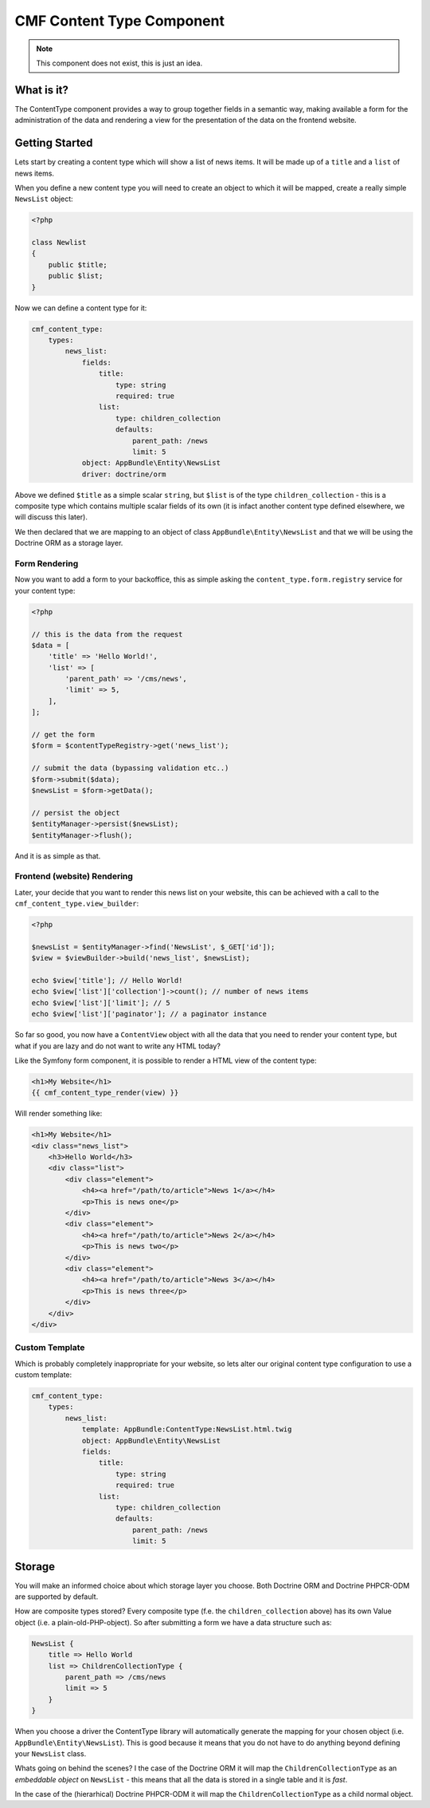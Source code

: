 CMF Content Type Component
==========================

.. note::

    This component does not exist, this is just an idea.

What is it?
-----------

The ContentType component provides a way to group together fields in a
semantic way, making available a form for the administration of the data and
rendering a view for the presentation of the data on the frontend website.

Getting Started
---------------

Lets start by creating a content type which will show a list of news items. It
will be made up of a ``title`` and a ``list`` of news items.

When you define a new content type you will need to create an object to which
it will be mapped, create a really simple ``NewsList`` object:

.. code-block:: php

    <?php

    class Newlist
    {
        public $title;
        public $list;
    }

Now we can define a content type for it:

.. code-block:: yaml

    cmf_content_type:
        types:
            news_list:
                fields:
                    title:
                        type: string
                        required: true
                    list:
                        type: children_collection
                        defaults:
                            parent_path: /news
                            limit: 5
                object: AppBundle\Entity\NewsList
                driver: doctrine/orm

Above we defined ``$title`` as a simple scalar ``string``, but ``$list`` is of 
the type ``children_collection`` - this is a composite type which contains
multiple scalar fields of its own (it is infact another content type defined
elsewhere, we will discuss this later).

We then declared that we are mapping to an object of class
``AppBundle\Entity\NewsList`` and that we will be using the Doctrine ORM as a
storage layer.

Form Rendering
~~~~~~~~~~~~~~

Now you want to add a form to your backoffice, this as simple asking the
``content_type.form.registry`` service for your content type:

.. code-block:: php

    <?php

    // this is the data from the request
    $data = [
        'title' => 'Hello World!',
        'list' => [
            'parent_path' => '/cms/news',
            'limit' => 5,
        ],
    ];

    // get the form
    $form = $contentTypeRegistry->get('news_list');

    // submit the data (bypassing validation etc..)
    $form->submit($data);
    $newsList = $form->getData();

    // persist the object
    $entityManager->persist($newsList);
    $entityManager->flush();

And it is as simple as that.

Frontend (website) Rendering
~~~~~~~~~~~~~~~~~~~~~~~~~~~~

Later, your decide that you want to render this news list on your website,
this can be achieved with a call to the ``cmf_content_type.view_builder``:

.. code-block:: php

    <?php

    $newsList = $entityManager->find('NewsList', $_GET['id']);
    $view = $viewBuilder->build('news_list', $newsList);

    echo $view['title']; // Hello World!
    echo $view['list']['collection']->count(); // number of news items
    echo $view['list']['limit']; // 5
    echo $view['list']['paginator']; // a paginator instance

So far so good, you now have a ``ContentView`` object with all the data that
you need to render your content type, but what if you are lazy and do not want
to write any HTML today?

Like the Symfony form component, it is possible to render a HTML view of the
content type:

.. code-block:: jinja

    <h1>My Website</h1>
    {{ cmf_content_type_render(view) }}

Will render something like:

.. code-block:: html

    <h1>My Website</h1>
    <div class="news_list">
        <h3>Hello World</h3>
        <div class="list">
            <div class="element">
                <h4><a href="/path/to/article">News 1</a></h4>
                <p>This is news one</p>
            </div>
            <div class="element">
                <h4><a href="/path/to/article">News 2</a></h4>
                <p>This is news two</p>
            </div>
            <div class="element">
                <h4><a href="/path/to/article">News 3</a></h4>
                <p>This is news three</p>
            </div>
        </div>
    </div>

Custom Template
~~~~~~~~~~~~~~~

Which is probably completely inappropriate for your website, so lets alter our
original content type configuration to use a custom template:

.. code-block:: yaml

    cmf_content_type:
        types:
            news_list:
                template: AppBundle:ContentType:NewsList.html.twig
                object: AppBundle\Entity\NewsList
                fields:
                    title:
                        type: string
                        required: true
                    list:
                        type: children_collection
                        defaults:
                            parent_path: /news
                            limit: 5

Storage
-------

You will make an informed choice about which storage layer you choose. Both
Doctrine ORM and Doctrine PHPCR-ODM are supported by default.

How are composite types stored? Every composite type (f.e. the
``children_collection`` above) has its own Value object (i.e. a
plain-old-PHP-object). So after submitting a form we have a data structure
such as:

.. code-block::

    NewsList {
        title => Hello World
        list => ChildrenCollectionType {
            parent_path => /cms/news
            limit => 5
        }
    }

When you choose a driver the ContentType library will automatically generate
the mapping for your chosen object (i.e. ``AppBundle\Entity\NewsList``). This
is good because it means that you do not have to do anything beyond defining
your ``NewsList`` class.

Whats going on behind the scenes? I the case of the Doctrine ORM it will map
the ``ChildrenCollectionType`` as an *embeddable object* on ``NewsList`` -
this means that all the data is stored in a single table and it is *fast*.

In the case of the (hierarhical) Doctrine PHPCR-ODM it will map the
``ChildrenCollectionType`` as a child normal object.
